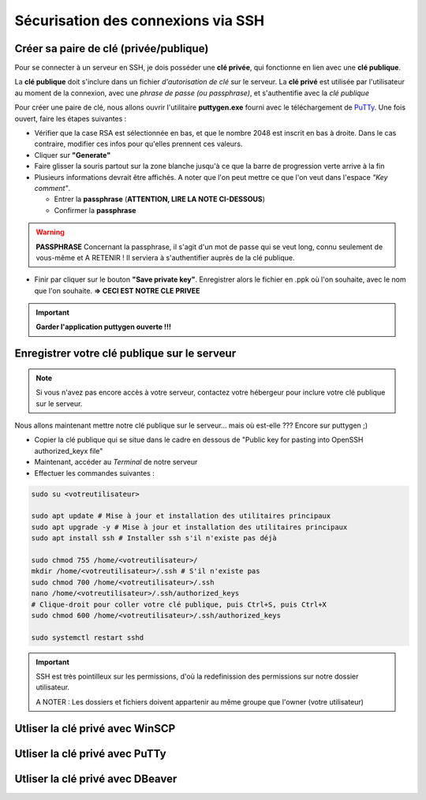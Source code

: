 Sécurisation des connexions via SSH
===================================

Créer sa paire de clé (privée/publique)
---------------------------------------

Pour se connecter à un serveur en SSH, je dois posséder une **clé privée**, qui fonctionne en lien avec une **clé publique**.

La **clé publique** doit s'inclure dans un fichier *d'autorisation de clé* sur le serveur.
La **clé privé** est utilisée par l'utilisateur au moment de la connexion, avec une *phrase de passe (ou passphrase)*, et s'authentifie avec la *clé publique*

Pour créer une paire de clé, nous allons ouvrir l'utilitaire **puttygen.exe** fourni avec le téléchargement de `PuTTy <https://www.putty.org/>`_.
Une fois ouvert, faire les étapes suivantes :

- Vérifier que la case RSA est sélectionnée en bas, et que le nombre 2048 est inscrit en bas à droite. Dans le cas contraire, modifier ces infos pour qu'elles prennent ces valeurs.
- Cliquer sur **"Generate"**
- Faire glisser la souris partout sur la zone blanche jusqu'à ce que la barre de progression verte arrive à la fin
- Plusieurs informations devrait être affichés. A noter que l'on peut mettre ce que l'on veut dans l'espace *"Key comment"*.

  - Entrer la **passphrase** (**ATTENTION, LIRE LA NOTE CI-DESSOUS**)
  - Confirmer la **passphrase**

.. WARNING::

    **PASSPHRASE**
    Concernant la passphrase, il s'agit d'un mot de passe qui se veut long, connu seulement de vous-même et A RETENIR ! Il serviera à s'authentifier auprès de la clé publique.

- Finir par cliquer sur le bouton **"Save private key"**. Enregistrer alors le fichier en .ppk où l'on souhaite, avec le nom que l'on souhaite. **=> CECI EST NOTRE CLE PRIVEE**

.. IMPORTANT::

    **Garder l'application puttygen ouverte !!!**


Enregistrer votre clé publique sur le serveur
---------------------------------------------

.. NOTE::

    Si vous n'avez pas encore accès à votre serveur, contactez votre hébergeur pour inclure votre clé publique sur le serveur.

Nous allons maintenant mettre notre clé publique sur le serveur... mais où est-elle ???
Encore sur puttygen ;)

- Copier la clé publique qui se situe dans le cadre en dessous de "Public key for pasting into OpenSSH authorized_keyx file"
- Maintenant, accéder au *Terminal* de notre serveur
- Effectuer les commandes suivantes : 

.. code-block:: bash

    sudo su <votreutilisateur>

    sudo apt update # Mise à jour et installation des utilitaires principaux
    sudo apt upgrade -y # Mise à jour et installation des utilitaires principaux
    sudo apt install ssh # Installer ssh s'il n'existe pas déjà

    sudo chmod 755 /home/<votreutilisateur>/
    mkdir /home/<votreutilisateur>/.ssh # S'il n'existe pas
    sudo chmod 700 /home/<votreutilisateur>/.ssh
    nano /home/<votreutilisateur>/.ssh/authorized_keys
    # Clique-droit pour coller votre clé publique, puis Ctrl+S, puis Ctrl+X
    sudo chmod 600 /home/<votreutilisateur>/.ssh/authorized_keys

    sudo systemctl restart sshd

.. IMPORTANT::

    SSH est très pointilleux sur les permissions, d'où la redefinission des permissions sur notre dossier utilisateur.

    A NOTER : Les dossiers et fichiers doivent appartenir au même groupe que l'owner (votre utilisateur)

Utliser la clé privé avec WinSCP
--------------------------------

Utliser la clé privé avec PuTTy
-------------------------------

Utliser la clé privé avec DBeaver
---------------------------------
